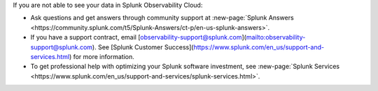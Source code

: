 .. If you make changes to this file, please also make them to _includes/troubleshooting.md

If you are not able to see your data in Splunk Observability Cloud:

- Ask questions and get answers through community support at :new-page:`Splunk Answers <https://community.splunk.com/t5/Splunk-Answers/ct-p/en-us-splunk-answers>`.

- If you have a support contract, email [observability-support@splunk.com](mailto:observability-support@splunk.com). See [Splunk Customer Success](https://www.splunk.com/en_us/support-and-services.html) for more information.

- To get professional help with optimizing your Splunk software investment, see :new-page:`Splunk Services <https://www.splunk.com/en_us/support-and-services/splunk-services.html>`.
